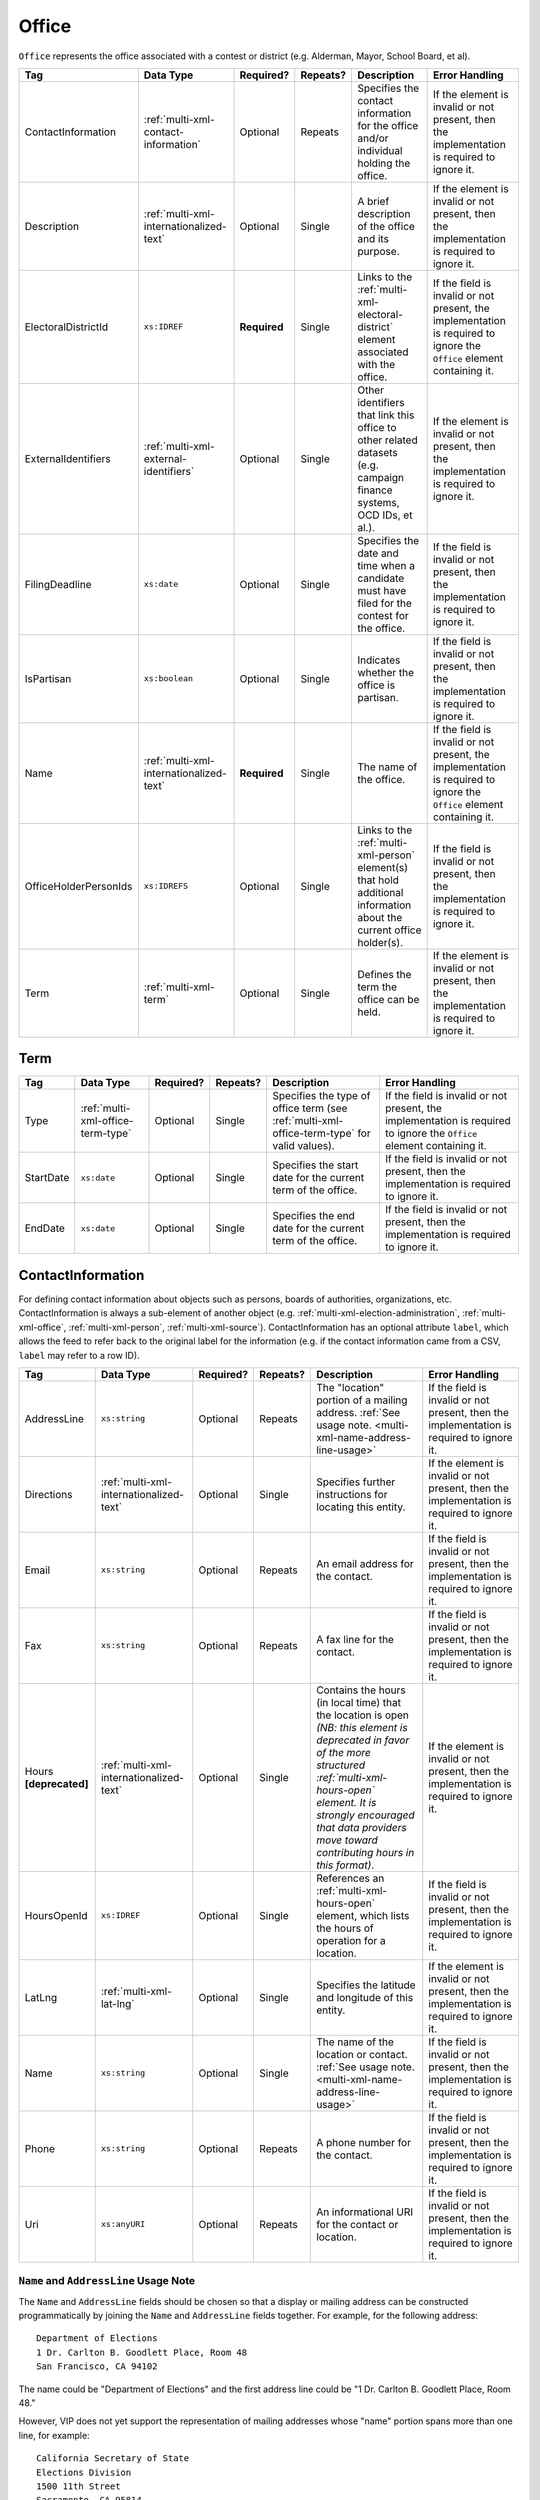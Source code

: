 .. This file is auto-generated.  Do not edit it by hand!

.. _multi-xml-office:

Office
======

``Office`` represents the office associated with a contest or district (e.g. Alderman, Mayor,
School Board, et al).

+-----------------------+-----------------------------------------+--------------+--------------+------------------------------------------+------------------------------------------+
| Tag                   | Data Type                               | Required?    | Repeats?     | Description                              | Error Handling                           |
+=======================+=========================================+==============+==============+==========================================+==========================================+
| ContactInformation    | :ref:`multi-xml-contact-information`    | Optional     | Repeats      | Specifies the contact information for    | If the element is invalid or not         |
|                       |                                         |              |              | the office and/or individual holding the | present, then the implementation is      |
|                       |                                         |              |              | office.                                  | required to ignore it.                   |
+-----------------------+-----------------------------------------+--------------+--------------+------------------------------------------+------------------------------------------+
| Description           | :ref:`multi-xml-internationalized-text` | Optional     | Single       | A brief description of the office and    | If the element is invalid or not         |
|                       |                                         |              |              | its purpose.                             | present, then the implementation is      |
|                       |                                         |              |              |                                          | required to ignore it.                   |
+-----------------------+-----------------------------------------+--------------+--------------+------------------------------------------+------------------------------------------+
| ElectoralDistrictId   | ``xs:IDREF``                            | **Required** | Single       | Links to the                             | If the field is invalid or not present,  |
|                       |                                         |              |              | :ref:`multi-xml-electoral-district`      | the implementation is required to ignore |
|                       |                                         |              |              | element associated with the office.      | the ``Office`` element containing it.    |
+-----------------------+-----------------------------------------+--------------+--------------+------------------------------------------+------------------------------------------+
| ExternalIdentifiers   | :ref:`multi-xml-external-identifiers`   | Optional     | Single       | Other identifiers that link this office  | If the element is invalid or not         |
|                       |                                         |              |              | to other related datasets (e.g. campaign | present, then the implementation is      |
|                       |                                         |              |              | finance systems, OCD IDs, et al.).       | required to ignore it.                   |
+-----------------------+-----------------------------------------+--------------+--------------+------------------------------------------+------------------------------------------+
| FilingDeadline        | ``xs:date``                             | Optional     | Single       | Specifies the date and time when a       | If the field is invalid or not present,  |
|                       |                                         |              |              | candidate must have filed for the        | then the implementation is required to   |
|                       |                                         |              |              | contest for the office.                  | ignore it.                               |
+-----------------------+-----------------------------------------+--------------+--------------+------------------------------------------+------------------------------------------+
| IsPartisan            | ``xs:boolean``                          | Optional     | Single       | Indicates whether the office is          | If the field is invalid or not present,  |
|                       |                                         |              |              | partisan.                                | then the implementation is required to   |
|                       |                                         |              |              |                                          | ignore it.                               |
+-----------------------+-----------------------------------------+--------------+--------------+------------------------------------------+------------------------------------------+
| Name                  | :ref:`multi-xml-internationalized-text` | **Required** | Single       | The name of the office.                  | If the field is invalid or not present,  |
|                       |                                         |              |              |                                          | the implementation is required to ignore |
|                       |                                         |              |              |                                          | the ``Office`` element containing it.    |
+-----------------------+-----------------------------------------+--------------+--------------+------------------------------------------+------------------------------------------+
| OfficeHolderPersonIds | ``xs:IDREFS``                           | Optional     | Single       | Links to the :ref:`multi-xml-person`     | If the field is invalid or not present,  |
|                       |                                         |              |              | element(s) that hold additional          | then the implementation is required to   |
|                       |                                         |              |              | information about the current office     | ignore it.                               |
|                       |                                         |              |              | holder(s).                               |                                          |
+-----------------------+-----------------------------------------+--------------+--------------+------------------------------------------+------------------------------------------+
| Term                  | :ref:`multi-xml-term`                   | Optional     | Single       | Defines the term the office can be held. | If the element is invalid or not         |
|                       |                                         |              |              |                                          | present, then the implementation is      |
|                       |                                         |              |              |                                          | required to ignore it.                   |
+-----------------------+-----------------------------------------+--------------+--------------+------------------------------------------+------------------------------------------+


.. _multi-xml-term:

Term
----

+--------------+-----------------------------------+--------------+--------------+------------------------------------------+------------------------------------------+
| Tag          | Data Type                         | Required?    | Repeats?     | Description                              | Error Handling                           |
+==============+===================================+==============+==============+==========================================+==========================================+
| Type         | :ref:`multi-xml-office-term-type` | Optional     | Single       | Specifies the type of office term (see   | If the field is invalid or not present,  |
|              |                                   |              |              | :ref:`multi-xml-office-term-type` for    | the implementation is required to ignore |
|              |                                   |              |              | valid values).                           | the ``Office`` element containing it.    |
+--------------+-----------------------------------+--------------+--------------+------------------------------------------+------------------------------------------+
| StartDate    | ``xs:date``                       | Optional     | Single       | Specifies the start date for the current | If the field is invalid or not present,  |
|              |                                   |              |              | term of the office.                      | then the implementation is required to   |
|              |                                   |              |              |                                          | ignore it.                               |
+--------------+-----------------------------------+--------------+--------------+------------------------------------------+------------------------------------------+
| EndDate      | ``xs:date``                       | Optional     | Single       | Specifies the end date for the current   | If the field is invalid or not present,  |
|              |                                   |              |              | term of the office.                      | then the implementation is required to   |
|              |                                   |              |              |                                          | ignore it.                               |
+--------------+-----------------------------------+--------------+--------------+------------------------------------------+------------------------------------------+

.. code-block:: xml
   :linenos:

   <Office id="off0000">
     <ElectoralDistrictId>ed60129</ElectoralDistrictId>
     <FilingDeadline>2013-01-01</FilingDeadline>
     <IsPartisan>false</IsPartisan>
     <Name>
       <Text language="en">Governor</Text>
     </Name>
     <Term>
       <Type>full-term</Type>
     </Term>
   </Office>


.. _multi-xml-contact-information:

ContactInformation
------------------

For defining contact information about objects such as persons, boards of authorities,
organizations, etc. ContactInformation is always a sub-element of another object (e.g.
:ref:`multi-xml-election-administration`, :ref:`multi-xml-office`,
:ref:`multi-xml-person`, :ref:`multi-xml-source`). ContactInformation has an optional attribute
``label``, which allows the feed to refer back to the original label for the information
(e.g. if the contact information came from a CSV, ``label`` may refer to a row ID).

+------------------+-----------------------------------------+--------------+--------------+------------------------------------------+------------------------------------------+
| Tag              | Data Type                               | Required?    | Repeats?     | Description                              | Error Handling                           |
+==================+=========================================+==============+==============+==========================================+==========================================+
| AddressLine      | ``xs:string``                           | Optional     | Repeats      | The "location" portion of a mailing      | If the field is invalid or not present,  |
|                  |                                         |              |              | address. :ref:`See usage note.           | then the implementation is required to   |
|                  |                                         |              |              | <multi-xml-name-address-line-usage>`     | ignore it.                               |
+------------------+-----------------------------------------+--------------+--------------+------------------------------------------+------------------------------------------+
| Directions       | :ref:`multi-xml-internationalized-text` | Optional     | Single       | Specifies further instructions for       | If the element is invalid or not         |
|                  |                                         |              |              | locating this entity.                    | present, then the implementation is      |
|                  |                                         |              |              |                                          | required to ignore it.                   |
+------------------+-----------------------------------------+--------------+--------------+------------------------------------------+------------------------------------------+
| Email            | ``xs:string``                           | Optional     | Repeats      | An email address for the contact.        | If the field is invalid or not present,  |
|                  |                                         |              |              |                                          | then the implementation is required to   |
|                  |                                         |              |              |                                          | ignore it.                               |
+------------------+-----------------------------------------+--------------+--------------+------------------------------------------+------------------------------------------+
| Fax              | ``xs:string``                           | Optional     | Repeats      | A fax line for the contact.              | If the field is invalid or not present,  |
|                  |                                         |              |              |                                          | then the implementation is required to   |
|                  |                                         |              |              |                                          | ignore it.                               |
+------------------+-----------------------------------------+--------------+--------------+------------------------------------------+------------------------------------------+
| Hours            | :ref:`multi-xml-internationalized-text` | Optional     | Single       | Contains the hours (in local time) that  | If the element is invalid or not         |
| **[deprecated]** |                                         |              |              | the location is open *(NB: this element  | present, then the implementation is      |
|                  |                                         |              |              | is deprecated in favor of the more       | required to ignore it.                   |
|                  |                                         |              |              | structured :ref:`multi-xml-hours-open`   |                                          |
|                  |                                         |              |              | element. It is strongly encouraged that  |                                          |
|                  |                                         |              |              | data providers move toward contributing  |                                          |
|                  |                                         |              |              | hours in this format)*.                  |                                          |
+------------------+-----------------------------------------+--------------+--------------+------------------------------------------+------------------------------------------+
| HoursOpenId      | ``xs:IDREF``                            | Optional     | Single       | References an                            | If the field is invalid or not present,  |
|                  |                                         |              |              | :ref:`multi-xml-hours-open` element,     | then the implementation is required to   |
|                  |                                         |              |              | which lists the hours of operation for a | ignore it.                               |
|                  |                                         |              |              | location.                                |                                          |
+------------------+-----------------------------------------+--------------+--------------+------------------------------------------+------------------------------------------+
| LatLng           | :ref:`multi-xml-lat-lng`                | Optional     | Single       | Specifies the latitude and longitude of  | If the element is invalid or not         |
|                  |                                         |              |              | this entity.                             | present, then the implementation is      |
|                  |                                         |              |              |                                          | required to ignore it.                   |
+------------------+-----------------------------------------+--------------+--------------+------------------------------------------+------------------------------------------+
| Name             | ``xs:string``                           | Optional     | Single       | The name of the location or contact.     | If the field is invalid or not present,  |
|                  |                                         |              |              | :ref:`See usage note.                    | then the implementation is required to   |
|                  |                                         |              |              | <multi-xml-name-address-line-usage>`     | ignore it.                               |
+------------------+-----------------------------------------+--------------+--------------+------------------------------------------+------------------------------------------+
| Phone            | ``xs:string``                           | Optional     | Repeats      | A phone number for the contact.          | If the field is invalid or not present,  |
|                  |                                         |              |              |                                          | then the implementation is required to   |
|                  |                                         |              |              |                                          | ignore it.                               |
+------------------+-----------------------------------------+--------------+--------------+------------------------------------------+------------------------------------------+
| Uri              | ``xs:anyURI``                           | Optional     | Repeats      | An informational URI for the contact or  | If the field is invalid or not present,  |
|                  |                                         |              |              | location.                                | then the implementation is required to   |
|                  |                                         |              |              |                                          | ignore it.                               |
+------------------+-----------------------------------------+--------------+--------------+------------------------------------------+------------------------------------------+

.. _multi-xml-name-address-line-usage:

``Name`` and ``AddressLine`` Usage Note
^^^^^^^^^^^^^^^^^^^^^^^^^^^^^^^^^^^^^^^

The ``Name`` and ``AddressLine`` fields should be chosen so that a display
or mailing address can be constructed programmatically by joining the
``Name`` and ``AddressLine`` fields together.  For example, for the
following address::

    Department of Elections
    1 Dr. Carlton B. Goodlett Place, Room 48
    San Francisco, CA 94102

The name could be "Department of Elections" and the first address line
could be "1 Dr. Carlton B. Goodlett Place, Room 48."

However, VIP does not yet support the representation of mailing addresses
whose "name" portion spans more than one line, for example::

    California Secretary of State
    Elections Division
    1500 11th Street
    Sacramento, CA 95814

For addresses like the above, we recommend choosing a name like, "California
Secretary of State, Elections Division" with "1500 11th Street" as the
first address line. This would result in a programmatically constructed
address like the following::

    California Secretary of State, Elections Division
    1500 11th Street
    Sacramento, CA 95814

.. code-block:: xml
   :linenos:

   <ContactInformation label="ci10861a">
      <AddressLine>1600 Pennsylvania Ave</AddressLine>
      <AddressLine>Washington, DC 20006</AddressLine>
      <Email>president@whitehouse.gov</Email>
      <Phone>202-456-1111</Phone>
      <Phone annotation="TDD">202-456-6213</Phone>
      <Uri>http://www.whitehouse.gov</Uri>
   </ContactInformation>
